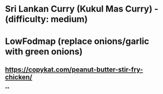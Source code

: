 * Sri Lankan Curry (Kukul Mas Curry) - (difficulty: medium)
* LowFodmap (replace onions/garlic with green onions)
** https://copykat.com/peanut-butter-stir-fry-chicken/
**
